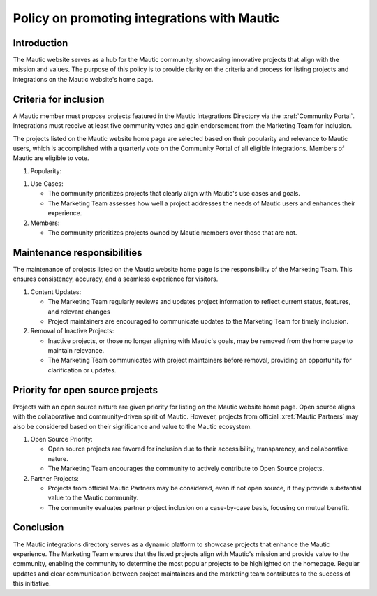 .. vale off

Policy on promoting integrations with Mautic
############################################

.. vale on

Introduction
============

The Mautic website serves as a hub for the Mautic community, showcasing innovative projects that align with the mission and values. The purpose of this policy is to provide clarity on the criteria and process for listing projects and integrations on the Mautic website's home page.

Criteria for inclusion
======================


A Mautic member must propose projects featured in the Mautic Integrations Directory via the :xref:`Community Portal`. Integrations must receive at least five community votes and gain endorsement from the Marketing Team for inclusion.

.. vale off

The projects listed on the Mautic website home page are selected based on their popularity and relevance to Mautic users, which is accomplished with a quarterly vote on the Community Portal of all eligible integrations. Members of Mautic are eligible to vote.

.. vale on

#. Popularity:

.. vale off

   * Popular projects within the Mautic community have a higher chance of appearing on the home page since members are more likely to vote for them.
   
.. vale on

#. Use Cases:

   * The community prioritizes projects that clearly align with Mautic's use cases and goals.
  
   * The Marketing Team assesses how well a project addresses the needs of Mautic users and enhances their experience.
  
#. Members:
   
   * The community prioritizes projects owned by Mautic members over those that are not.

Maintenance responsibilities
============================

The maintenance of projects listed on the Mautic website home page is the responsibility of the Marketing Team. This ensures consistency, accuracy, and a seamless experience for visitors.

#. Content Updates:

   * The Marketing Team regularly reviews and updates project information to reflect current status, features, and relevant changes

   * Project maintainers are encouraged to communicate updates to the Marketing Team for timely inclusion.
  
#. Removal of Inactive Projects:

   * Inactive projects, or those no longer aligning with Mautic's goals, may be removed from the home page to maintain relevance.
  
   * The Marketing Team communicates with project maintainers before removal, providing an opportunity for clarification or updates.

Priority for open source projects
=================================

Projects with an open source nature are given priority for listing on the Mautic website home page. Open source aligns with the collaborative and community-driven spirit of Mautic. However, projects from official :xref:`Mautic Partners` may also be considered based on their significance and value to the Mautic ecosystem.

#. Open Source Priority:

   * Open source projects are favored for inclusion due to their accessibility, transparency, and collaborative nature.
   
   * The Marketing Team encourages the community to actively contribute to Open Source projects.
  
#. Partner Projects:

   * Projects from official Mautic Partners may be considered, even if not open source, if they provide substantial value to the Mautic community.

   * The community evaluates partner project inclusion on a case-by-case basis, focusing on mutual benefit.
  
Conclusion
==========

The Mautic integrations directory serves as a dynamic platform to showcase projects that enhance the Mautic experience. The Marketing Team ensures that the listed projects align with Mautic's mission and provide value to the community, enabling the community to determine the most popular projects to be highlighted on the homepage. Regular updates and clear communication between project maintainers and the marketing team contributes to the success of this initiative.